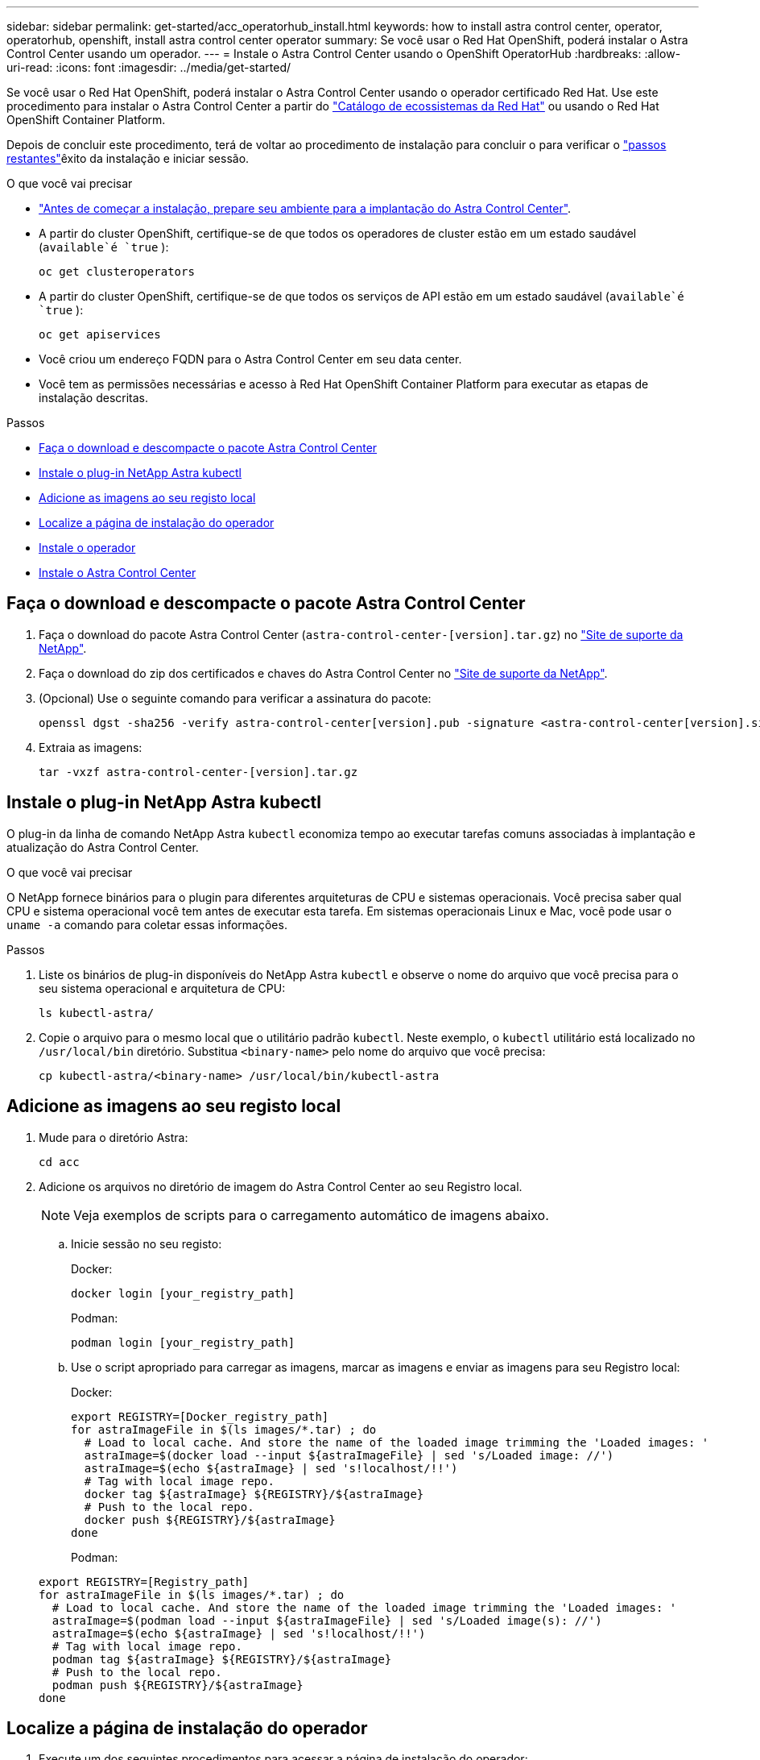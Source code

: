 ---
sidebar: sidebar 
permalink: get-started/acc_operatorhub_install.html 
keywords: how to install astra control center, operator, operatorhub, openshift, install astra control center operator 
summary: Se você usar o Red Hat OpenShift, poderá instalar o Astra Control Center usando um operador. 
---
= Instale o Astra Control Center usando o OpenShift OperatorHub
:hardbreaks:
:allow-uri-read: 
:icons: font
:imagesdir: ../media/get-started/


Se você usar o Red Hat OpenShift, poderá instalar o Astra Control Center usando o operador certificado Red Hat. Use este procedimento para instalar o Astra Control Center a partir do https://catalog.redhat.com/software/operators/explore["Catálogo de ecossistemas da Red Hat"^] ou usando o Red Hat OpenShift Container Platform.

Depois de concluir este procedimento, terá de voltar ao procedimento de instalação para concluir o  para verificar o link:../get-started/install_acc.html#verify-system-status["passos restantes"]êxito da instalação e iniciar sessão.

.O que você vai precisar
* link:requirements.html["Antes de começar a instalação, prepare seu ambiente para a implantação do Astra Control Center"].
* A partir do cluster OpenShift, certifique-se de que todos os operadores de cluster estão em um estado saudável (`available`é `true` ):
+
[listing]
----
oc get clusteroperators
----
* A partir do cluster OpenShift, certifique-se de que todos os serviços de API estão em um estado saudável (`available`é `true` ):
+
[listing]
----
oc get apiservices
----
* Você criou um endereço FQDN para o Astra Control Center em seu data center.
* Você tem as permissões necessárias e acesso à Red Hat OpenShift Container Platform para executar as etapas de instalação descritas.


.Passos
* <<Faça o download e descompacte o pacote Astra Control Center>>
* <<Instale o plug-in NetApp Astra kubectl>>
* <<Adicione as imagens ao seu registo local>>
* <<Localize a página de instalação do operador>>
* <<Instale o operador>>
* <<Instale o Astra Control Center>>




== Faça o download e descompacte o pacote Astra Control Center

. Faça o download do pacote Astra Control Center (`astra-control-center-[version].tar.gz`) no https://mysupport.netapp.com/site/products/all/details/astra-control-center/downloads-tab["Site de suporte da NetApp"^].
. Faça o download do zip dos certificados e chaves do Astra Control Center no https://mysupport.netapp.com/site/products/all/details/astra-control-center/downloads-tab["Site de suporte da NetApp"^].
. (Opcional) Use o seguinte comando para verificar a assinatura do pacote:
+
[listing]
----
openssl dgst -sha256 -verify astra-control-center[version].pub -signature <astra-control-center[version].sig astra-control-center[version].tar.gz
----
. Extraia as imagens:
+
[listing]
----
tar -vxzf astra-control-center-[version].tar.gz
----




== Instale o plug-in NetApp Astra kubectl

O plug-in da linha de comando NetApp Astra `kubectl` economiza tempo ao executar tarefas comuns associadas à implantação e atualização do Astra Control Center.

.O que você vai precisar
O NetApp fornece binários para o plugin para diferentes arquiteturas de CPU e sistemas operacionais. Você precisa saber qual CPU e sistema operacional você tem antes de executar esta tarefa. Em sistemas operacionais Linux e Mac, você pode usar o `uname -a` comando para coletar essas informações.

.Passos
. Liste os binários de plug-in disponíveis do NetApp Astra `kubectl` e observe o nome do arquivo que você precisa para o seu sistema operacional e arquitetura de CPU:
+
[listing]
----
ls kubectl-astra/
----
. Copie o arquivo para o mesmo local que o utilitário padrão `kubectl`. Neste exemplo, o `kubectl` utilitário está localizado no `/usr/local/bin` diretório. Substitua `<binary-name>` pelo nome do arquivo que você precisa:
+
[listing]
----
cp kubectl-astra/<binary-name> /usr/local/bin/kubectl-astra
----




== Adicione as imagens ao seu registo local

. Mude para o diretório Astra:
+
[listing]
----
cd acc
----
. Adicione os arquivos no diretório de imagem do Astra Control Center ao seu Registro local.
+

NOTE: Veja exemplos de scripts para o carregamento automático de imagens abaixo.

+
.. Inicie sessão no seu registo:
+
Docker:

+
[listing]
----
docker login [your_registry_path]
----
+
Podman:

+
[listing]
----
podman login [your_registry_path]
----
.. Use o script apropriado para carregar as imagens, marcar as imagens e [[substep_image_local_registry_push]]enviar as imagens para seu Registro local:
+
Docker:

+
[listing]
----
export REGISTRY=[Docker_registry_path]
for astraImageFile in $(ls images/*.tar) ; do
  # Load to local cache. And store the name of the loaded image trimming the 'Loaded images: '
  astraImage=$(docker load --input ${astraImageFile} | sed 's/Loaded image: //')
  astraImage=$(echo ${astraImage} | sed 's!localhost/!!')
  # Tag with local image repo.
  docker tag ${astraImage} ${REGISTRY}/${astraImage}
  # Push to the local repo.
  docker push ${REGISTRY}/${astraImage}
done
----
+
Podman:

+
[listing]
----
export REGISTRY=[Registry_path]
for astraImageFile in $(ls images/*.tar) ; do
  # Load to local cache. And store the name of the loaded image trimming the 'Loaded images: '
  astraImage=$(podman load --input ${astraImageFile} | sed 's/Loaded image(s): //')
  astraImage=$(echo ${astraImage} | sed 's!localhost/!!')
  # Tag with local image repo.
  podman tag ${astraImage} ${REGISTRY}/${astraImage}
  # Push to the local repo.
  podman push ${REGISTRY}/${astraImage}
done
----






== Localize a página de instalação do operador

. Execute um dos seguintes procedimentos para acessar a página de instalação do operador:
+
** A partir do console web Red Hat OpenShift: image:openshift_operatorhub.png["Página de instalação do Astra Control Center"]
+
... Faça login na IU da OpenShift Container Platform.
... No menu lateral, selecione *operadores > OperatorHub*.
... Selecione o operador do Centro de Controle NetApp Astra.
... Selecione *Instalar*.


** No Red Hat Ecosystem Catalog: image:red_hat_catalog.png["Página de visão geral do Astra Control Center"]
+
... Selecione o Centro de Controle NetApp Astra https://catalog.redhat.com/software/operators/detail/611fd22aaf489b8bb1d0f274["operador"] .
... Selecione *Deploy and use*.








== Instale o operador

. Preencha a página *Instalar Operador* e instale o operador:
+

NOTE: O operador estará disponível em todos os namespaces de cluster.

+
.. Selecione o namespace do operador ou `netapp-acc-operator` o namespace será criado automaticamente como parte da instalação do operador.
.. Selecione uma estratégia de aprovação manual ou automática.
+

NOTE: Recomenda-se a aprovação manual. Você deve ter apenas uma única instância de operador em execução por cluster.

.. Selecione *Instalar*.
+

NOTE: Se selecionou uma estratégia de aprovação manual, ser-lhe-á pedido que aprove o plano de instalação manual para este operador.



. No console, vá para o menu OperatorHub e confirme se o operador instalou com êxito.




== Instale o Astra Control Center

. No console na exibição de detalhes do operador Astra Control Center, selecione `Create instance` na seção APIs fornecidas.
. Preencha o `Create AstraControlCenter` campo do formulário:
+
.. Mantenha ou ajuste o nome do Astra Control Center.
.. (Opcional) ative ou desative o suporte automático. Recomenda-se a manutenção da funcionalidade de suporte automático.
.. Insira o endereço do Astra Control Center. Não introduza `http://` ou `https://` no endereço.
.. Digite a versão do Astra Control Center; por exemplo, 21.12.60.
.. Insira um nome de conta, endereço de e-mail e sobrenome do administrador.
.. Mantenha a política de recuperação de volume padrão.
.. Em *Image Registry*, insira seu caminho de Registro de imagem de contentor local. Não introduza `http://` ou `https://` no endereço.
.. Se você usar um Registro que requer autenticação, digite o segredo.
.. Introduza o nome do administrador.
.. Configurar o dimensionamento de recursos.
.. Guarde a classe de armazenamento padrão.
.. Definir preferências de tratamento de CRD.


.  `Create`Selecione .




== O que vem a seguir

Verifique a instalação bem-sucedida do Astra Control Center e conclua o link:../get-started/install_acc.html#verify-system-status["passos restantes"] para fazer login. Além disso, você concluirá a implantação executando também link:setup_overview.html["tarefas de configuração"]o .
